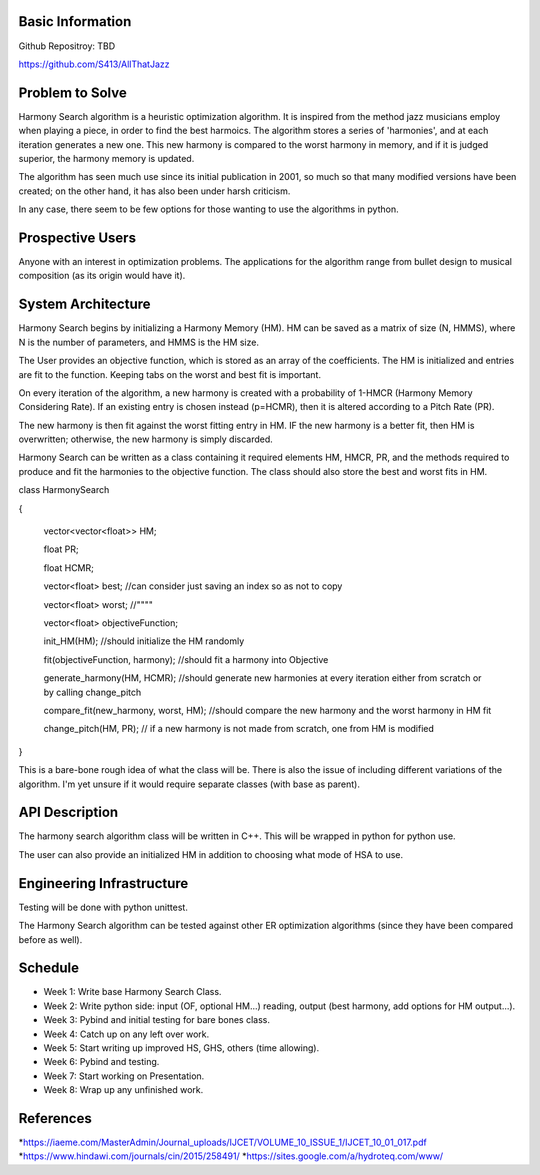 Basic Information
-------------------
Github Repositroy: TBD

https://github.com/S413/AllThatJazz

Problem to Solve
-----------------
Harmony Search algorithm is a heuristic optimization algorithm.
It is inspired from the method jazz musicians employ when playing
a piece, in order to find the best harmoics. The algorithm stores
a series of 'harmonies', and at each iteration generates a new one.
This new harmony is compared to the worst harmony in memory, and if
it is judged superior, the harmony memory is updated.

The algorithm has seen much use since its initial publication in 2001,
so much so that many modified versions have been created;
on the other hand, it has also been under harsh criticism. 

In any case, there seem to be few options for those wanting to use the
algorithms in python. 

Prospective Users
------------------
Anyone with an interest in optimization problems. 
The applications for the algorithm range from bullet
design to musical composition (as its origin would have it). 

System Architecture
--------------------
Harmony Search begins by initializing a Harmony Memory (HM). HM can be saved
as a matrix of size (N, HMMS), where N is the number of parameters, and HMMS
is the HM size. 

The User provides an objective function, which is stored as an array of the coefficients. 
The HM is initialized and entries are fit to the function. Keeping tabs on the worst and
best fit is important.

On every iteration of the algorithm, a new harmony is created with a probability of 1-HMCR 
(Harmony Memory Considering Rate). If an existing entry is chosen instead (p=HCMR), then it
is altered according to a Pitch Rate (PR).

The new harmony is then fit against the worst fitting entry in HM. IF the new harmony is a better
fit, then HM is overwritten; otherwise, the new harmony is simply discarded.

Harmony Search can be written as a class containing it required elements HM, HMCR, PR, and the methods
required to produce and fit the harmonies to the objective function.
The class should also store the best and worst fits in HM.

::

class HarmonySearch

{
	
	vector<vector<float>> HM;
	
	float PR;
	
	float HCMR;
	
	vector<float> best; //can consider just saving an index so as not to copy
	
	vector<float> worst; //""""
	
	vector<float> objectiveFunction;
	
	init_HM(HM); //should initialize the HM randomly
	
	fit(objectiveFunction, harmony); //should fit a harmony into Objective
	
	generate_harmony(HM, HCMR); //should generate new harmonies at every iteration either from scratch or by calling change_pitch
	
	compare_fit(new_harmony, worst, HM); //should compare the new harmony and the worst harmony in HM fit
	
	change_pitch(HM, PR); // if a new harmony is not made from scratch, one from HM is modified

}


This is a bare-bone rough idea of what the class will be.
There is also the issue of including different variations 
of the algorithm. I'm yet unsure if it would require
separate classes (with base as parent).

API Description
----------------
The harmony search algorithm class will be written in C++.
This will be wrapped in python for python use.

The user can also provide an initialized HM in addition to choosing
what mode of HSA to use.



Engineering Infrastructure
---------------------------
Testing will be done with python unittest.

The Harmony Search algorithm can be tested against other ER optimization algorithms (since they
have been compared before as well).


Schedule
--------

* Week 1: Write base Harmony Search Class.
* Week 2: Write python side: input (OF, optional HM...) reading, output (best harmony, add options for HM output...).
* Week 3: Pybind and initial testing for bare bones class.
* Week 4: Catch up on any left over work.
* Week 5: Start writing up improved HS, GHS, others (time allowing).
* Week 6: Pybind and testing.
* Week 7: Start working on Presentation.
* Week 8: Wrap up any unfinished work.


References
-----------

*https://iaeme.com/MasterAdmin/Journal_uploads/IJCET/VOLUME_10_ISSUE_1/IJCET_10_01_017.pdf
*https://www.hindawi.com/journals/cin/2015/258491/
*https://sites.google.com/a/hydroteq.com/www/
